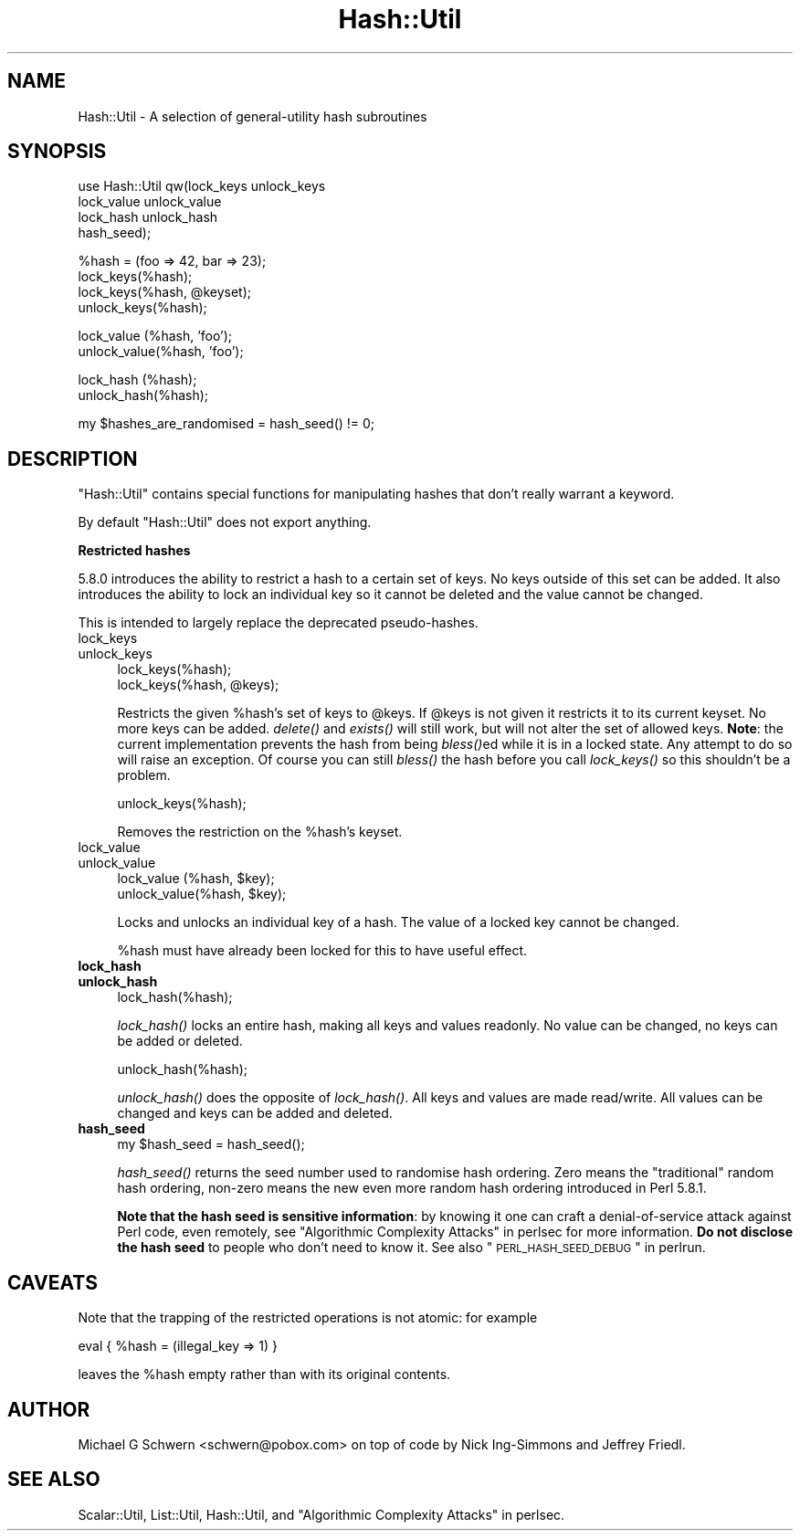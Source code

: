 .\" Automatically generated by Pod::Man v1.37, Pod::Parser v1.3
.\"
.\" Standard preamble:
.\" ========================================================================
.de Sh \" Subsection heading
.br
.if t .Sp
.ne 5
.PP
\fB\\$1\fR
.PP
..
.de Sp \" Vertical space (when we can't use .PP)
.if t .sp .5v
.if n .sp
..
.de Vb \" Begin verbatim text
.ft CW
.nf
.ne \\$1
..
.de Ve \" End verbatim text
.ft R
.fi
..
.\" Set up some character translations and predefined strings.  \*(-- will
.\" give an unbreakable dash, \*(PI will give pi, \*(L" will give a left
.\" double quote, and \*(R" will give a right double quote.  | will give a
.\" real vertical bar.  \*(C+ will give a nicer C++.  Capital omega is used to
.\" do unbreakable dashes and therefore won't be available.  \*(C` and \*(C'
.\" expand to `' in nroff, nothing in troff, for use with C<>.
.tr \(*W-|\(bv\*(Tr
.ds C+ C\v'-.1v'\h'-1p'\s-2+\h'-1p'+\s0\v'.1v'\h'-1p'
.ie n \{\
.    ds -- \(*W-
.    ds PI pi
.    if (\n(.H=4u)&(1m=24u) .ds -- \(*W\h'-12u'\(*W\h'-12u'-\" diablo 10 pitch
.    if (\n(.H=4u)&(1m=20u) .ds -- \(*W\h'-12u'\(*W\h'-8u'-\"  diablo 12 pitch
.    ds L" ""
.    ds R" ""
.    ds C` ""
.    ds C' ""
'br\}
.el\{\
.    ds -- \|\(em\|
.    ds PI \(*p
.    ds L" ``
.    ds R" ''
'br\}
.\"
.\" If the F register is turned on, we'll generate index entries on stderr for
.\" titles (.TH), headers (.SH), subsections (.Sh), items (.Ip), and index
.\" entries marked with X<> in POD.  Of course, you'll have to process the
.\" output yourself in some meaningful fashion.
.if \nF \{\
.    de IX
.    tm Index:\\$1\t\\n%\t"\\$2"
..
.    nr % 0
.    rr F
.\}
.\"
.\" For nroff, turn off justification.  Always turn off hyphenation; it makes
.\" way too many mistakes in technical documents.
.hy 0
.if n .na
.\"
.\" Accent mark definitions (@(#)ms.acc 1.5 88/02/08 SMI; from UCB 4.2).
.\" Fear.  Run.  Save yourself.  No user-serviceable parts.
.    \" fudge factors for nroff and troff
.if n \{\
.    ds #H 0
.    ds #V .8m
.    ds #F .3m
.    ds #[ \f1
.    ds #] \fP
.\}
.if t \{\
.    ds #H ((1u-(\\\\n(.fu%2u))*.13m)
.    ds #V .6m
.    ds #F 0
.    ds #[ \&
.    ds #] \&
.\}
.    \" simple accents for nroff and troff
.if n \{\
.    ds ' \&
.    ds ` \&
.    ds ^ \&
.    ds , \&
.    ds ~ ~
.    ds /
.\}
.if t \{\
.    ds ' \\k:\h'-(\\n(.wu*8/10-\*(#H)'\'\h"|\\n:u"
.    ds ` \\k:\h'-(\\n(.wu*8/10-\*(#H)'\`\h'|\\n:u'
.    ds ^ \\k:\h'-(\\n(.wu*10/11-\*(#H)'^\h'|\\n:u'
.    ds , \\k:\h'-(\\n(.wu*8/10)',\h'|\\n:u'
.    ds ~ \\k:\h'-(\\n(.wu-\*(#H-.1m)'~\h'|\\n:u'
.    ds / \\k:\h'-(\\n(.wu*8/10-\*(#H)'\z\(sl\h'|\\n:u'
.\}
.    \" troff and (daisy-wheel) nroff accents
.ds : \\k:\h'-(\\n(.wu*8/10-\*(#H+.1m+\*(#F)'\v'-\*(#V'\z.\h'.2m+\*(#F'.\h'|\\n:u'\v'\*(#V'
.ds 8 \h'\*(#H'\(*b\h'-\*(#H'
.ds o \\k:\h'-(\\n(.wu+\w'\(de'u-\*(#H)/2u'\v'-.3n'\*(#[\z\(de\v'.3n'\h'|\\n:u'\*(#]
.ds d- \h'\*(#H'\(pd\h'-\w'~'u'\v'-.25m'\f2\(hy\fP\v'.25m'\h'-\*(#H'
.ds D- D\\k:\h'-\w'D'u'\v'-.11m'\z\(hy\v'.11m'\h'|\\n:u'
.ds th \*(#[\v'.3m'\s+1I\s-1\v'-.3m'\h'-(\w'I'u*2/3)'\s-1o\s+1\*(#]
.ds Th \*(#[\s+2I\s-2\h'-\w'I'u*3/5'\v'-.3m'o\v'.3m'\*(#]
.ds ae a\h'-(\w'a'u*4/10)'e
.ds Ae A\h'-(\w'A'u*4/10)'E
.    \" corrections for vroff
.if v .ds ~ \\k:\h'-(\\n(.wu*9/10-\*(#H)'\s-2\u~\d\s+2\h'|\\n:u'
.if v .ds ^ \\k:\h'-(\\n(.wu*10/11-\*(#H)'\v'-.4m'^\v'.4m'\h'|\\n:u'
.    \" for low resolution devices (crt and lpr)
.if \n(.H>23 .if \n(.V>19 \
\{\
.    ds : e
.    ds 8 ss
.    ds o a
.    ds d- d\h'-1'\(ga
.    ds D- D\h'-1'\(hy
.    ds th \o'bp'
.    ds Th \o'LP'
.    ds ae ae
.    ds Ae AE
.\}
.rm #[ #] #H #V #F C
.\" ========================================================================
.\"
.IX Title "Hash::Util 3"
.TH Hash::Util 3 "2005-06-22" "perl v5.8.7" "Perl Programmers Reference Guide"
.SH "NAME"
Hash::Util \- A selection of general\-utility hash subroutines
.SH "SYNOPSIS"
.IX Header "SYNOPSIS"
.Vb 4
\&  use Hash::Util qw(lock_keys   unlock_keys
\&                    lock_value  unlock_value
\&                    lock_hash   unlock_hash
\&                    hash_seed);
.Ve
.PP
.Vb 4
\&  %hash = (foo => 42, bar => 23);
\&  lock_keys(%hash);
\&  lock_keys(%hash, @keyset);
\&  unlock_keys(%hash);
.Ve
.PP
.Vb 2
\&  lock_value  (%hash, 'foo');
\&  unlock_value(%hash, 'foo');
.Ve
.PP
.Vb 2
\&  lock_hash  (%hash);
\&  unlock_hash(%hash);
.Ve
.PP
.Vb 1
\&  my $hashes_are_randomised = hash_seed() != 0;
.Ve
.SH "DESCRIPTION"
.IX Header "DESCRIPTION"
\&\f(CW\*(C`Hash::Util\*(C'\fR contains special functions for manipulating hashes that
don't really warrant a keyword.
.PP
By default \f(CW\*(C`Hash::Util\*(C'\fR does not export anything.
.Sh "Restricted hashes"
.IX Subsection "Restricted hashes"
5.8.0 introduces the ability to restrict a hash to a certain set of
keys.  No keys outside of this set can be added.  It also introduces
the ability to lock an individual key so it cannot be deleted and the
value cannot be changed.
.PP
This is intended to largely replace the deprecated pseudo\-hashes.
.IP "lock_keys" 4
.IX Item "lock_keys"
.PD 0
.IP "unlock_keys" 4
.IX Item "unlock_keys"
.PD
.Vb 2
\&  lock_keys(%hash);
\&  lock_keys(%hash, @keys);
.Ve
.Sp
Restricts the given \f(CW%hash\fR's set of keys to \f(CW@keys\fR.  If \f(CW@keys\fR is not
given it restricts it to its current keyset.  No more keys can be
added. \fIdelete()\fR and \fIexists()\fR will still work, but will not alter
the set of allowed keys. \fBNote\fR: the current implementation prevents
the hash from being \fIbless()\fRed while it is in a locked state. Any attempt
to do so will raise an exception. Of course you can still \fIbless()\fR
the hash before you call \fIlock_keys()\fR so this shouldn't be a problem.
.Sp
.Vb 1
\&  unlock_keys(%hash);
.Ve
.Sp
Removes the restriction on the \f(CW%hash\fR's keyset.
.IP "lock_value" 4
.IX Item "lock_value"
.PD 0
.IP "unlock_value" 4
.IX Item "unlock_value"
.PD
.Vb 2
\&  lock_value  (%hash, $key);
\&  unlock_value(%hash, $key);
.Ve
.Sp
Locks and unlocks an individual key of a hash.  The value of a locked
key cannot be changed.
.Sp
%hash must have already been locked for this to have useful effect.
.IP "\fBlock_hash\fR" 4
.IX Item "lock_hash"
.PD 0
.IP "\fBunlock_hash\fR" 4
.IX Item "unlock_hash"
.PD
.Vb 1
\&    lock_hash(%hash);
.Ve
.Sp
\&\fIlock_hash()\fR locks an entire hash, making all keys and values readonly.
No value can be changed, no keys can be added or deleted.
.Sp
.Vb 1
\&    unlock_hash(%hash);
.Ve
.Sp
\&\fIunlock_hash()\fR does the opposite of \fIlock_hash()\fR.  All keys and values
are made read/write.  All values can be changed and keys can be added
and deleted.
.IP "\fBhash_seed\fR" 4
.IX Item "hash_seed"
.Vb 1
\&    my $hash_seed = hash_seed();
.Ve
.Sp
\&\fIhash_seed()\fR returns the seed number used to randomise hash ordering.
Zero means the \*(L"traditional\*(R" random hash ordering, non-zero means the
new even more random hash ordering introduced in Perl 5.8.1.
.Sp
\&\fBNote that the hash seed is sensitive information\fR: by knowing it one
can craft a denial-of-service attack against Perl code, even remotely,
see \*(L"Algorithmic Complexity Attacks\*(R" in perlsec for more information.
\&\fBDo not disclose the hash seed\fR to people who don't need to know it.
See also \*(L"\s-1PERL_HASH_SEED_DEBUG\s0\*(R" in perlrun.
.SH "CAVEATS"
.IX Header "CAVEATS"
Note that the trapping of the restricted operations is not atomic:
for example
.PP
.Vb 1
\&    eval { %hash = (illegal_key => 1) }
.Ve
.PP
leaves the \f(CW%hash\fR empty rather than with its original contents.
.SH "AUTHOR"
.IX Header "AUTHOR"
Michael G Schwern <schwern@pobox.com> on top of code by Nick
Ing-Simmons and Jeffrey Friedl.
.SH "SEE ALSO"
.IX Header "SEE ALSO"
Scalar::Util, List::Util, Hash::Util,
and \*(L"Algorithmic Complexity Attacks\*(R" in perlsec.
